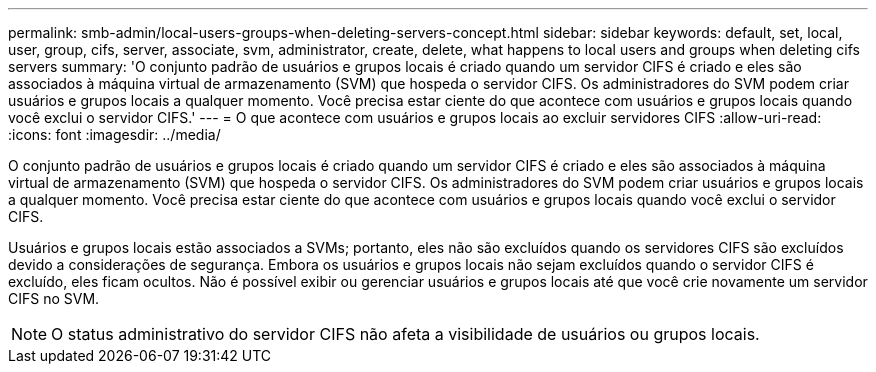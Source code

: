 ---
permalink: smb-admin/local-users-groups-when-deleting-servers-concept.html 
sidebar: sidebar 
keywords: default, set, local, user, group, cifs, server, associate, svm, administrator, create, delete, what happens to local users and groups when deleting cifs servers 
summary: 'O conjunto padrão de usuários e grupos locais é criado quando um servidor CIFS é criado e eles são associados à máquina virtual de armazenamento (SVM) que hospeda o servidor CIFS. Os administradores do SVM podem criar usuários e grupos locais a qualquer momento. Você precisa estar ciente do que acontece com usuários e grupos locais quando você exclui o servidor CIFS.' 
---
= O que acontece com usuários e grupos locais ao excluir servidores CIFS
:allow-uri-read: 
:icons: font
:imagesdir: ../media/


[role="lead"]
O conjunto padrão de usuários e grupos locais é criado quando um servidor CIFS é criado e eles são associados à máquina virtual de armazenamento (SVM) que hospeda o servidor CIFS. Os administradores do SVM podem criar usuários e grupos locais a qualquer momento. Você precisa estar ciente do que acontece com usuários e grupos locais quando você exclui o servidor CIFS.

Usuários e grupos locais estão associados a SVMs; portanto, eles não são excluídos quando os servidores CIFS são excluídos devido a considerações de segurança. Embora os usuários e grupos locais não sejam excluídos quando o servidor CIFS é excluído, eles ficam ocultos. Não é possível exibir ou gerenciar usuários e grupos locais até que você crie novamente um servidor CIFS no SVM.

[NOTE]
====
O status administrativo do servidor CIFS não afeta a visibilidade de usuários ou grupos locais.

====